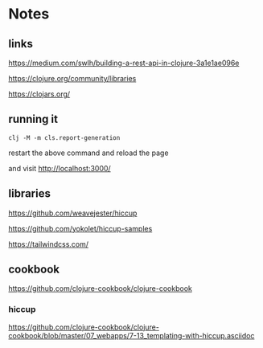 * Notes

** links
   https://medium.com/swlh/building-a-rest-api-in-clojure-3a1e1ae096e

   https://clojure.org/community/libraries

   https://clojars.org/

** running it

   #+begin_example
   clj -M -m cls.report-generation
   #+end_example
   restart the above command and reload the page

   and visit
   http://localhost:3000/


** libraries

   https://github.com/weavejester/hiccup

   https://github.com/yokolet/hiccup-samples

   https://tailwindcss.com/

** cookbook

   https://github.com/clojure-cookbook/clojure-cookbook


*** hiccup
    https://github.com/clojure-cookbook/clojure-cookbook/blob/master/07_webapps/7-13_templating-with-hiccup.asciidoc

